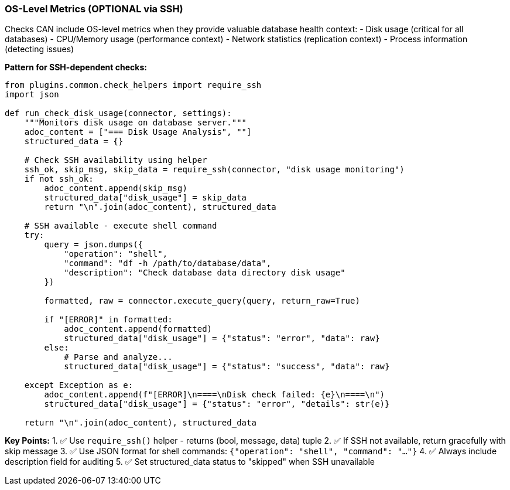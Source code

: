 === OS-Level Metrics (OPTIONAL via SSH)

Checks CAN include OS-level metrics when they provide valuable database health context:
- Disk usage (critical for all databases)
- CPU/Memory usage (performance context)
- Network statistics (replication context)
- Process information (detecting issues)

**Pattern for SSH-dependent checks:**

[source,python]
----
from plugins.common.check_helpers import require_ssh
import json

def run_check_disk_usage(connector, settings):
    """Monitors disk usage on database server."""
    adoc_content = ["=== Disk Usage Analysis", ""]
    structured_data = {}
    
    # Check SSH availability using helper
    ssh_ok, skip_msg, skip_data = require_ssh(connector, "disk usage monitoring")
    if not ssh_ok:
        adoc_content.append(skip_msg)
        structured_data["disk_usage"] = skip_data
        return "\n".join(adoc_content), structured_data
    
    # SSH available - execute shell command
    try:
        query = json.dumps({
            "operation": "shell",
            "command": "df -h /path/to/database/data",
            "description": "Check database data directory disk usage"
        })
        
        formatted, raw = connector.execute_query(query, return_raw=True)
        
        if "[ERROR]" in formatted:
            adoc_content.append(formatted)
            structured_data["disk_usage"] = {"status": "error", "data": raw}
        else:
            # Parse and analyze...
            structured_data["disk_usage"] = {"status": "success", "data": raw}
        
    except Exception as e:
        adoc_content.append(f"[ERROR]\n====\nDisk check failed: {e}\n====\n")
        structured_data["disk_usage"] = {"status": "error", "details": str(e)}
    
    return "\n".join(adoc_content), structured_data
----

**Key Points:**
1. ✅ Use `require_ssh()` helper - returns (bool, message, data) tuple
2. ✅ If SSH not available, return gracefully with skip message
3. ✅ Use JSON format for shell commands: `{"operation": "shell", "command": "..."}`
4. ✅ Always include description field for auditing
5. ✅ Set structured_data status to "skipped" when SSH unavailable
